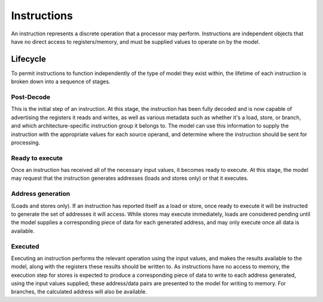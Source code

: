 Instructions
============

An instruction represents a discrete operation that a processor may perform. Instructions are independent objects that have no direct access to registers/memory, and must be supplied values to operate on by the model.

Lifecycle
---------

To permit instructions to function independently of the type of model they exist within, the lifetime of each instruction is broken down into a sequence of stages.

Post-Decode
***********
This is the initial step of an instruction. At this stage, the instruction has been fully decoded and is now capable of advertising the registers it reads and writes, as well as various metadata such as whether it's a load, store, or branch, and which architecture-specific instruction group it belongs to. The model can use this information to supply the instruction with the appropriate values for each source operand, and determine where the instruction should be sent for processing.

Ready to execute
****************
Once an instruction has received all of the necessary input values, it becomes ready to execute. At this stage, the model may request that the instruction generates addresses (loads and stores only) or that it executes.

Address generation
******************
(Loads and stores only).
If an instruction has reported itself as a load or store, once ready to execute it will be instructed to generate the set of addresses it will access. While stores may execute immediately, loads are considered pending until the model supplies a corresponding piece of data for each generated address, and may only execute once all data is available.

Executed
********
Executing an instruction performs the relevant operation using the input values, and makes the results available to the model, along with the registers these results should be written to. As instructions have no access to memory, the execution step for stores is expected to produce a corresponding piece of data to write to each address generated, using the input values supplied; these address/data pairs are presented to the model for writing to memory. For branches, the calculated address will also be available.
